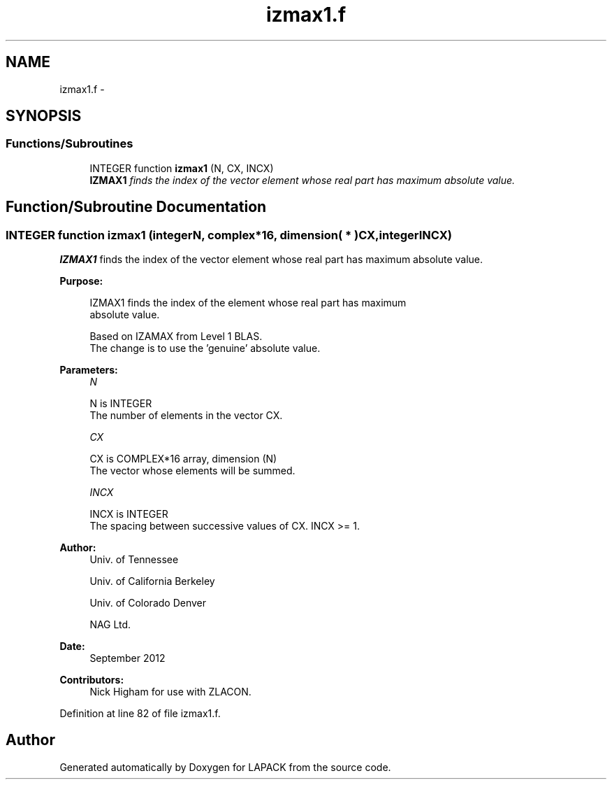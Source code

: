 .TH "izmax1.f" 3 "Sat Nov 16 2013" "Version 3.4.2" "LAPACK" \" -*- nroff -*-
.ad l
.nh
.SH NAME
izmax1.f \- 
.SH SYNOPSIS
.br
.PP
.SS "Functions/Subroutines"

.in +1c
.ti -1c
.RI "INTEGER function \fBizmax1\fP (N, CX, INCX)"
.br
.RI "\fI\fBIZMAX1\fP finds the index of the vector element whose real part has maximum absolute value\&. \fP"
.in -1c
.SH "Function/Subroutine Documentation"
.PP 
.SS "INTEGER function izmax1 (integerN, complex*16, dimension( * )CX, integerINCX)"

.PP
\fBIZMAX1\fP finds the index of the vector element whose real part has maximum absolute value\&.  
.PP
\fBPurpose: \fP
.RS 4

.PP
.nf
 IZMAX1 finds the index of the element whose real part has maximum
 absolute value.

 Based on IZAMAX from Level 1 BLAS.
 The change is to use the 'genuine' absolute value.
.fi
.PP
 
.RE
.PP
\fBParameters:\fP
.RS 4
\fIN\fP 
.PP
.nf
          N is INTEGER
          The number of elements in the vector CX.
.fi
.PP
.br
\fICX\fP 
.PP
.nf
          CX is COMPLEX*16 array, dimension (N)
          The vector whose elements will be summed.
.fi
.PP
.br
\fIINCX\fP 
.PP
.nf
          INCX is INTEGER
          The spacing between successive values of CX.  INCX >= 1.
.fi
.PP
 
.RE
.PP
\fBAuthor:\fP
.RS 4
Univ\&. of Tennessee 
.PP
Univ\&. of California Berkeley 
.PP
Univ\&. of Colorado Denver 
.PP
NAG Ltd\&. 
.RE
.PP
\fBDate:\fP
.RS 4
September 2012 
.RE
.PP
\fBContributors: \fP
.RS 4
Nick Higham for use with ZLACON\&. 
.RE
.PP

.PP
Definition at line 82 of file izmax1\&.f\&.
.SH "Author"
.PP 
Generated automatically by Doxygen for LAPACK from the source code\&.
